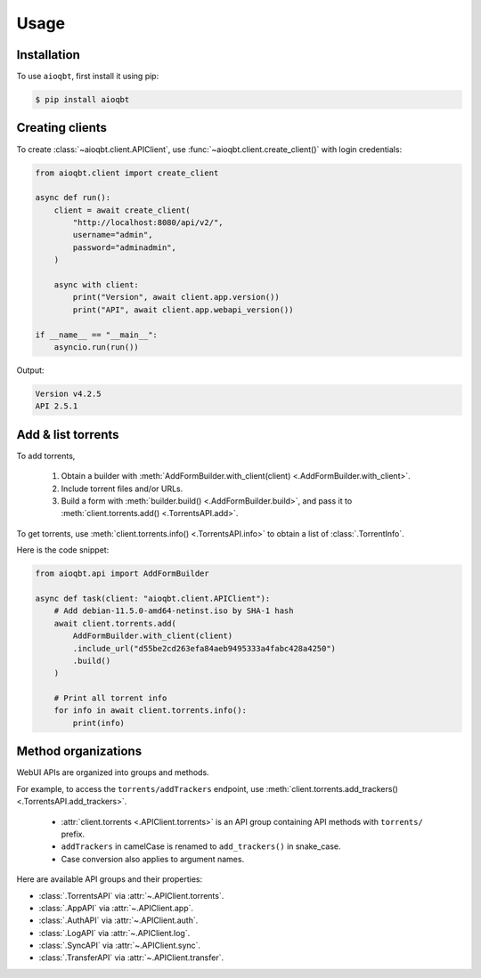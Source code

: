 .. _usage:

=====
Usage
=====

.. _installation:

Installation
------------

To use ``aioqbt``, first install it using pip:

.. code-block:: console

   $ pip install aioqbt

Creating clients
----------------

To create :class:`~aioqbt.client.APIClient`,
use :func:`~aioqbt.client.create_client()` with login credentials:

.. code-block:: python

    from aioqbt.client import create_client

    async def run():
        client = await create_client(
            "http://localhost:8080/api/v2/",
            username="admin",
            password="adminadmin",
        )

        async with client:
            print("Version", await client.app.version())
            print("API", await client.app.webapi_version())

    if __name__ == "__main__":
        asyncio.run(run())

Output:

.. code-block:: text

    Version v4.2.5
    API 2.5.1


Add & list torrents
-------------------

To add torrents,

    1. Obtain a builder with
       :meth:`AddFormBuilder.with_client(client) <.AddFormBuilder.with_client>`.
    2. Include torrent files and/or URLs.
    3. Build a form with :meth:`builder.build() <.AddFormBuilder.build>`, and pass it to
       :meth:`client.torrents.add() <.TorrentsAPI.add>`.

To get torrents, use :meth:`client.torrents.info() <.TorrentsAPI.info>` to obtain
a list of :class:`.TorrentInfo`.

Here is the code snippet:

.. code-block:: python

    from aioqbt.api import AddFormBuilder

    async def task(client: "aioqbt.client.APIClient"):
        # Add debian-11.5.0-amd64-netinst.iso by SHA-1 hash
        await client.torrents.add(
            AddFormBuilder.with_client(client)
            .include_url("d55be2cd263efa84aeb9495333a4fabc428a4250")
            .build()
        )

        # Print all torrent info
        for info in await client.torrents.info():
            print(info)

Method organizations
--------------------

WebUI APIs are organized into groups and methods.

For example, to access the ``torrents/addTrackers`` endpoint, use
:meth:`client.torrents.add_trackers() <.TorrentsAPI.add_trackers>`.

    * :attr:`client.torrents <.APIClient.torrents>` is an API group containing API
      methods with ``torrents/`` prefix.
    * ``addTrackers`` in camelCase is renamed to ``add_trackers()`` in snake_case.
    * Case conversion also applies to argument names.

Here are available API groups and their properties:

* :class:`.TorrentsAPI` via :attr:`~.APIClient.torrents`.
* :class:`.AppAPI` via :attr:`~.APIClient.app`.
* :class:`.AuthAPI` via :attr:`~.APIClient.auth`.
* :class:`.LogAPI` via :attr:`~.APIClient.log`.
* :class:`.SyncAPI` via :attr:`~.APIClient.sync`.
* :class:`.TransferAPI` via :attr:`~.APIClient.transfer`.
